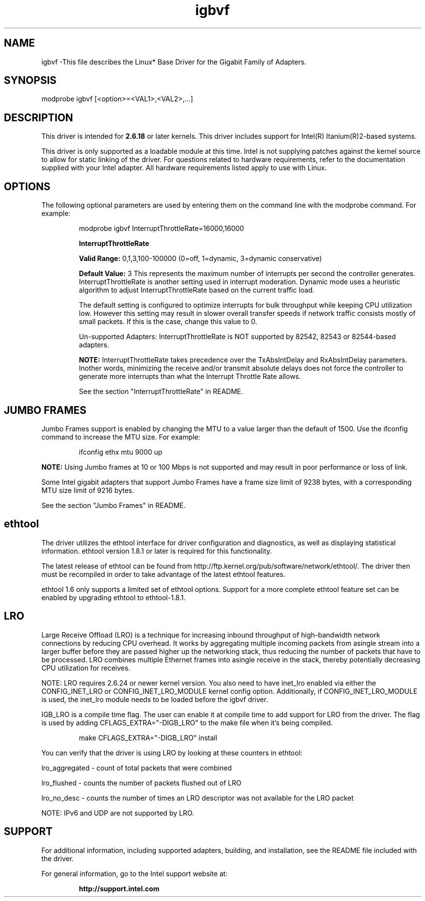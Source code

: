 .\" LICENSE
.\"
.\" This software program is released under the terms of a license agreement between you ('Licensee') and Intel.  Do not use or load this software or any associated materials (collectively, the 'Software') until you have carefully read the full terms and conditions of the LICENSE located in this software package.  By loading or using the Software, you agree to the terms of this Agreement.  If you do not agree with the terms of this Agreement, do not install or use the Software.
.\"
.\" * Other names and brands may be claimed as the property of others.
.\"
.TH igbvf 1 "January 5, 2012"

.SH NAME
igbvf \-This file describes the Linux* Base Driver for the Gigabit Family of Adapters.
.SH SYNOPSIS
.PD 0.4v
modprobe igbvf [<option>=<VAL1>,<VAL2>,...]
.PD 1v
.SH DESCRIPTION
This driver is intended for \fB2.6.18\fR or later kernels.  This driver includes support for Intel(R) Itanium(R)2-based systems.
.LP
This driver is only supported as a loadable module at this time.  Intel is not supplying patches against the kernel source to allow for static linking of the driver.  For questions related to hardware requirements, refer to the documentation supplied with your Intel adapter.  All hardware requirements listed apply to use with Linux.
.SH OPTIONS
The following optional parameters are used by entering them on the command line with the modprobe command.  
For example:
.IP
modprobe igbvf InterruptThrottleRate=16000,16000
.IP
.B InterruptThrottleRate
.IP
.B Valid Range: 
0,1,3,100-100000 (0=off, 1=dynamic, 3=dynamic conservative)
.IP
.B Default Value: 
3
This represents the maximum number of interrupts per second the controller generates.  InterruptThrottleRate is another setting used in interrupt moderation.  Dynamic mode uses a heuristic algorithm to adjust InterruptThrottleRate based on the current traffic load.
.IP
The default setting is configured to optimize interrupts for bulk 
throughput while keeping CPU utilization low.  However this setting may 
result in slower overall transfer speeds if network traffic consists 
mostly of small packets.  If this is the case, change this value to 0. 
.IP
Un-supported Adapters: InterruptThrottleRate is NOT supported by 82542, 82543 or 82544-based adapters.
.IP
.B NOTE: 
InterruptThrottleRate takes precedence over the TxAbsIntDelay and RxAbsIntDelay parameters.  Inother words, minimizing the receive and/or transmit absolute delays does not force the controller to generate more interrupts than what the Interrupt Throttle Rate allows.
.IP
See the section "InterruptThrottleRate" in README.
.IP
.SH JUMBO FRAMES
Jumbo Frames support is enabled by changing the MTU to a value larger than the default of 1500. Use the ifconfig command to increase the MTU size.  For example:
.IP
ifconfig ethx mtu 9000 up
.LP
.B NOTE: 
Using Jumbo frames at 10 or 100 Mbps is not supported and may result in poor performance or loss of link.
.LP
Some Intel gigabit adapters that support Jumbo Frames have a frame size limit of 9238 bytes, with a corresponding MTU size limit of 9216 bytes. 
.LP
See the section "Jumbo Frames" in README.
.SH ethtool
The driver utilizes the ethtool interface for driver configuration and diagnostics, as well as displaying statistical information.  ethtool version 1.8.1 or later is required for this functionality.
.LP
The latest release of ethtool can be found from http://ftp.kernel.org/pub/software/network/ethtool/.  The driver then must be recompiled in order to take advantage of the latest ethtool features.
.LP
ethtool 1.6 only supports a limited set of ethtool options.  Support for a more complete ethtool feature set can be enabled by upgrading ethtool to ethtool-1.8.1.  
.SH LRO
Large Receive Offload (LRO) is a technique for increasing inbound throughput of high-bandwidth network connections by reducing CPU overhead. It works by aggregating multiple incoming packets from asingle stream into a larger buffer before they are passed higher up the networking stack, thus reducing the number of packets that have to be processed. LRO combines multiple Ethernet frames into asingle receive in the stack, thereby potentially decreasing CPU utilization for receives.
.LP
NOTE: LRO requires 2.6.24 or newer kernel version. You also need to have inet_lro enabled via either the CONFIG_INET_LRO or CONFIG_INET_LRO_MODULE kernel config option. Additionally, if CONFIG_INET_LRO_MODULE is used, the inet_lro module needs to be loaded before the igbvf driver.
.LP
IGB_LRO is a compile time flag. The user can enable it at compile time to add support for LRO from the driver. The flag is used by adding CFLAGS_EXTRA="-DIGB_LRO" to the make file when it's being compiled. 
.IP
make CFLAGS_EXTRA="-DIGB_LRO" install
.LP
You can verify that the driver is using LRO by looking at these counters in ethtool:
.LP
lro_aggregated - count of total packets that were combined
.LP
lro_flushed - counts the number of packets flushed out of LRO
.LP
lro_no_desc - counts the number of times an LRO descriptor was not available for the LRO packet
.LP
NOTE: IPv6 and UDP are not supported by LRO.
.SH SUPPORT
For additional information, including supported adapters, building, and installation, see the README file included with the driver.
.LP
For general information, go to the Intel support website at:
.IP
.B http://support.intel.com
.LP
